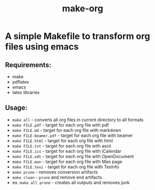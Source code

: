 #+TITLE: make-org
#+OPTIONS: html-style:nil
#+HTML_HEAD: <link rel="stylesheet" type="text/css" href="css/default.css" />
* A simple Makefile to transform org files using emacs
** Requirements:
- make
- pdflatex
- emacs
- latex libraries
** Usage:
- ~make all~ - converts all org files in current directory to all formats
- ~make FILE.pdf~ - target for each org file with pdf
- ~make FILE.md~ - target for each org file with markdown
- ~make FILE-beamer.pdf~ - target for each org file with beamer
- ~make FILE.html~ - target for each org file with html
- ~make FILE.txt~ - target for each org file with ascii
- ~make FILE.ics~ - target for each org file with iCalendar
- ~make FILE.odt~ - target for each org file with OpenDocument
- ~make FILE.man~ - target for each org file with Man page
- ~make FILE.texi~ - target for each org file with TexInfo
- ~make prune~ - removes conversion artifacts
- ~make clean~ - ~prune~ and remove end artifacts
- ex. ~make all prune~ - creates all outputs and removes junk
